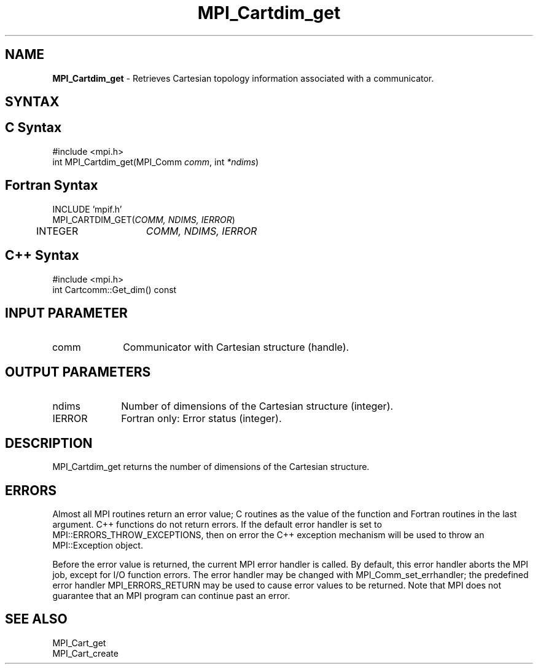 .\" -*- nroff -*-
.\" Copyright 2010 Cisco Systems, Inc.  All rights reserved.
.\" Copyright 2006-2008 Sun Microsystems, Inc.
.\" Copyright (c) 1996 Thinking Machines Corporation
.\" $COPYRIGHT$
.TH MPI_Cartdim_get 3 "Mar 20, 2017" "2.1.0" "Open MPI"
.SH NAME
\fBMPI_Cartdim_get \fP \-  Retrieves Cartesian topology information associated with a communicator.

.SH SYNTAX
.ft R
.SH C Syntax
.nf
#include <mpi.h>
int MPI_Cartdim_get(MPI_Comm\fI comm\fP, int\fI *ndims\fP)

.fi
.SH Fortran Syntax
.nf
INCLUDE 'mpif.h'
MPI_CARTDIM_GET(\fICOMM, NDIMS, IERROR\fP)
	INTEGER	\fICOMM, NDIMS, IERROR\fP

.fi
.SH C++ Syntax
.nf
#include <mpi.h>
int Cartcomm::Get_dim() const

.fi
.SH INPUT PARAMETER
.ft R
.TP 1i
comm
Communicator with Cartesian structure (handle).

.SH OUTPUT PARAMETERS
.ft R
.TP 1i
ndims
Number of dimensions of the Cartesian structure (integer).
.ft R
.TP 1i
IERROR
Fortran only: Error status (integer).

.SH DESCRIPTION
.ft R
MPI_Cartdim_get returns the number of dimensions of the Cartesian structure.

.SH ERRORS
Almost all MPI routines return an error value; C routines as the value of the function and Fortran routines in the last argument. C++ functions do not return errors. If the default error handler is set to MPI::ERRORS_THROW_EXCEPTIONS, then on error the C++ exception mechanism will be used to throw an MPI::Exception object.
.sp
Before the error value is returned, the current MPI error handler is
called. By default, this error handler aborts the MPI job, except for I/O function errors. The error handler may be changed with MPI_Comm_set_errhandler; the predefined error handler MPI_ERRORS_RETURN may be used to cause error values to be returned. Note that MPI does not guarantee that an MPI program can continue past an error.

.SH SEE ALSO
.ft R
.sp
.nf
MPI_Cart_get
MPI_Cart_create

